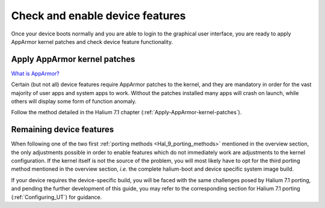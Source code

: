 Check and enable device features
================================

Once your device boots normally and you are able to login to the graphical user interface, you are ready to apply AppArmor kernel patches and check device feature functionality.

.. _Hal-9-apply-AppArmor-patches:

Apply AppArmor kernel patches
-----------------------------

`What is AppArmor? <https://wiki.ubuntu.com/AppArmor>`_

Certain (but not all) device features require AppArmor patches to the kernel, and they are mandatory in order for the vast majority of user apps and system apps to work. Without the patches installed many apps will crash on launch, while others will display some form of function anomaly.

Follow the method detailed in the Halium 7.1 chapter (:ref:`Apply-AppArmor-kernel-patches`).

Remaining device features
-------------------------

When following one of the two first :ref:`porting methods <Hal_9_porting_methods>` mentioned in the overview section, the only adjustments possible in order to enable features which do not immediately work are adjustments to the kernel configuration. If the kernel itself is not the source of the problem, you will most likely have to opt for the third porting method mentioned in the overview section, *i.e.* the complete halium-boot and device specific system image build.

If your device requires the device-specific build, you will be faced with the same challenges posed by Halium 7.1 porting, and pending the further development of this guide, you may refer to the corresponding section for Halium 7.1 porting (:ref:`Configuring_UT`) for guidance.